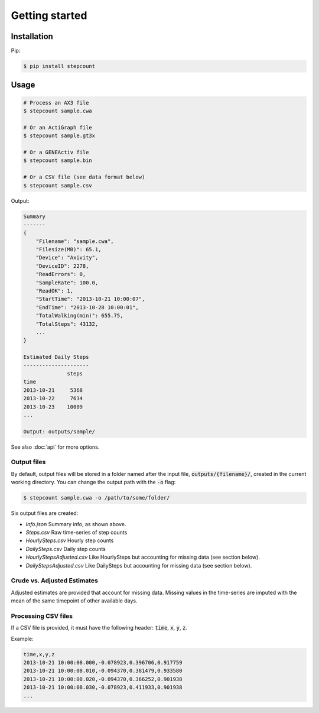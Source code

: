 Getting started
=====

Installation
------------

Pip:

.. code-block:: console

    $ pip install stepcount


Usage
-------------

.. code-block:: console

    # Process an AX3 file
    $ stepcount sample.cwa

    # Or an ActiGraph file
    $ stepcount sample.gt3x

    # Or a GENEActiv file
    $ stepcount sample.bin

    # Or a CSV file (see data format below)
    $ stepcount sample.csv


Output:

.. code-block:: console

    Summary
    -------
    {
        "Filename": "sample.cwa",
        "Filesize(MB)": 65.1,
        "Device": "Axivity",
        "DeviceID": 2278,
        "ReadErrors": 0,
        "SampleRate": 100.0,
        "ReadOK": 1,
        "StartTime": "2013-10-21 10:00:07",
        "EndTime": "2013-10-28 10:00:01",
        "TotalWalking(min)": 655.75,
        "TotalSteps": 43132,
        ...
    }

    Estimated Daily Steps
    ---------------------
                  steps
    time
    2013-10-21     5368
    2013-10-22     7634
    2013-10-23    10009
    ...

    Output: outputs/sample/

See also :doc:`api` for more options.


Output files
..................
By default, output files will be stored in a folder named after the input file,
:code:`outputs/{filename}/`, created in the current working directory. You can
change the output path with the :code:`-o` flag:

.. code-block:: console

    $ stepcount sample.cwa -o /path/to/some/folder/

Six output files are created:

- *Info.json* Summary info, as shown above.
- *Steps.csv* Raw time-series of step counts
- *HourlySteps.csv* Hourly step counts
- *DailySteps.csv* Daily step counts
- *HourlyStepsAdjusted.csv* Like HourlySteps but accounting for missing data (see section below).
- *DailyStepsAdjusted.csv* Like DailySteps but accounting for missing data (see section below).

Crude vs. Adjusted Estimates
..................
Adjusted estimates are provided that account for missing data.
Missing values in the time-series are imputed with the mean of the same timepoint of other available days.

Processing CSV files
..................
If a CSV file is provided, it must have the following header: :code:`time`, :code:`x`, :code:`y`, :code:`z`. 

Example:

.. code-block:: console

    time,x,y,z
    2013-10-21 10:00:08.000,-0.078923,0.396706,0.917759
    2013-10-21 10:00:08.010,-0.094370,0.381479,0.933580
    2013-10-21 10:00:08.020,-0.094370,0.366252,0.901938
    2013-10-21 10:00:08.030,-0.078923,0.411933,0.901938
    ...
